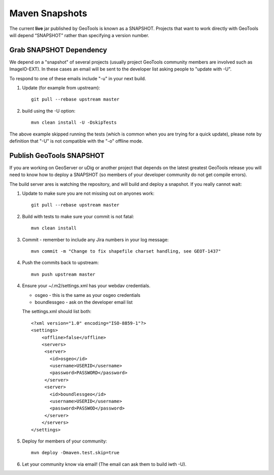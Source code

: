 Maven Snapshots
---------------

The current **live** jar published by GeoTools is known as a SNAPSHOT. Projects that want to work
directly with GeoTools will depend “SNAPSHOT” rather than specifying a version number.

Grab SNAPSHOT Dependency
^^^^^^^^^^^^^^^^^^^^^^^^

We depend on a "snapshot" of several projects (usually project GeoTools community members are
involved such as ImageIO-EXT). In these cases an email will be sent to the developer list asking
people to "update with -U".

To respond to one of these emails include "-u" in your next build.

1. Update (for example from upstream)::
     
      git pull --rebase upstream master
     
2. build using the -U option::
      
      mvn clean install -U -DskipTests

The above example skipped running the tests (which is common when you are trying for a quick update), please note by definition that "-U" is not compatible with the "-o" offline mode.

Publish GeoTools SNAPSHOT
^^^^^^^^^^^^^^^^^^^^^^^^^

If you are working on GeoServer or uDig or another project that depends on the latest greatest
GeoTools release you will need to know how to deploy a SNAPSHOT (so members of your developer
community do not get compile errors).

The build server ares is watching the repository, and will build and deploy a snapshot. If you really cannot wait:

1. Update to make sure you are not missing out on anyones work::
     
      git pull --rebase upstream master
     
2. Build with tests to make sure your commit is not fatal::
     
     mvn clean install
     
3. Commit - remember to include any Jira numbers in your log message::
      
     mvn commit -m "Change to fix shapefile charset handling, see GEOT-1437"
     
4. Push the commits back to upstream::
     
     mvn push upstream master
      
4. Ensure your ~/.m2/settings.xml has your webdav credentials.
   
   * osgeo - this is the same as your osgeo credentials
   * boundlessgeo - ask on the developer email list
   
   The settings.xml should list both::
   
      <?xml version="1.0" encoding="ISO-8859-1"?> 
      <settings>
          <offline>false</offline>
          <servers>
           <server>
             <id>osgeo</id>
             <username>USERID</username>
             <password>PASSWORD</password>
           </server> 
           <server>
             <id>boundlessgeo</id>
             <username>USERID</username>
             <password>PASSWOD</password>
           </server>
          </servers>
      </settings>

5. Deploy for members of your community::
      
      mvn deploy -Dmaven.test.skip=true

6. Let your community know via email! (The email can ask them to build iwth -U).